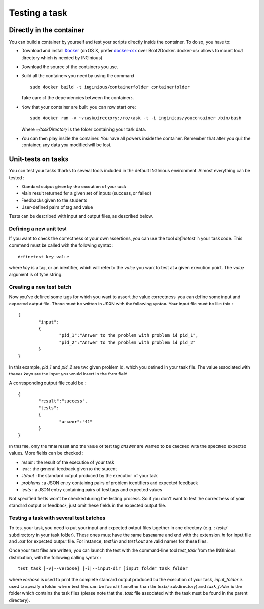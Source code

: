 Testing a task
==============

Directly in the container
-------------------------

You can build a container by yourself and test your scripts directly inside the container.
To do so, you have to:

- Download and install Docker_ (on OS X, prefer docker-osx_ over Boot2Docker. docker-osx
  allows to mount local directory which is needed by INGInious)
- Download the source of the containers you use.
- Build all the containers you need by using the command
  ::
  	
  	sudo docker build -t inginious/containerfolder containerfolder
  
  Take care of the dependencies between the containers.
- Now that your container are built, you can now start one:
  ::
  
  	sudo docker run -v ~/taskDirectory:/ro/task -t -i inginious/youcontainer /bin/bash
  	
  Where *~/taskDirectory* is the folder containing your task data.
- You can then play inside the container. You have all powers inside the container.
  Remember that after you quit the container, any data you modified will be lost.

.. _Docker: https://www.docker.com/
.. _docker-osx: https://github.com/noplay/docker-osx

Unit-tests on tasks
-------------------

You can test your tasks thanks to several tools included in the default INGInious environment. 
Almost everything can be tested :

- Standard output given by the execution of your task
- Main result returned for a given set of inputs (success, or failed)
- Feedbacks given to the students
- User-defined pairs of tag and value

Tests can be described with input and output files, as described below.

Defining a new unit test
````````````````````````
If you want to check the correctness of your own assertions, you can use the tool 
*definetest* in your task code. This command must be called with the following syntax :
::

    definetest key value

where *key* is a tag, or an identifier, which will refer to the *value* you want to test at a
given execution point. The *value* argument is of type string.


Creating a new test batch
`````````````````````````
Now you've defined some tags for which you want to assert the value correctness, you can define some input and expected output file. 
These must be written in JSON with the following syntax. Your input file must be like this :
::

    {
            "input": 
            {
                    "pid_1":"Answer to the problem with problem id pid_1",
                    "pid_2":"Answer to the problem with problem id pid_2"
            }
    }

In this example, *pid_1* and *pid_2* are two given problem id, which you defined in your task file. The value associated with theses keys are the input
you would insert in the form field.

A corresponding output file could be :

::

    {
            "result":"success",
            "tests": 
            {
                    "answer":"42"
            }
    }

In this file, only the final result and the value of test tag *answer* are wanted to be checked with the specified expected values. More fields can be checked :

- *result* : the result of the execution of your task
- *text* : the general feedback given to the student
- *stdout* : the standard output produced by the execution of your task
- *problems* : a JSON entry containing pairs of problem identifiers and expected feedback
- *tests* : a JSON entry containing pairs of test tags and expected values

Not specified fields won't be checked during the testing process. So if you don't want to test the correctness of your standard output or feedback, just
omit these fields in the expected output file.

Testing a task with several test batches
````````````````````````````````````````

To test your task, you need to put your input and expected output files together in one directory (e.g. : *tests/* subdirectory in your task folder). These ones must have the same 
basename and end with the extension *.in* for input file and *.out* for expected output file. For instance, *test1.in* and *test1.out* are valid names for these files.

Once your test files are written, you can launch the test with the command-line tool *test_task* from the INGInious distribution, with the following calling syntax :
::
    test_task [-v|--verbose] [-i|--input-dir ]input_folder task_folder
    
where *verbose* is used to print the complete standard output produced bu the execution of your task, *input_folder* is used to specify a folder where test files can be found
(if another than the *tests/* subdirectory) and *task_folder* is the folder which contains the task files (please note that the *.task* file associated with the task must be found in the parent directory).  
